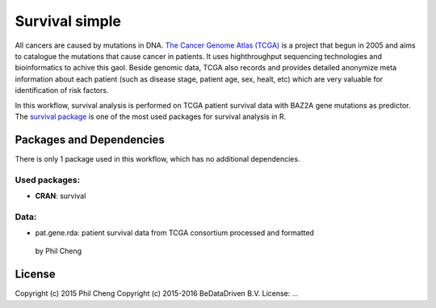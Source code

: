 
Survival simple
===============

All cancers are caused by mutations in DNA. `The Cancer Genome Atlas (TCGA)`_
is a project that begun in 2005 and aims to catalogue the mutations that cause
cancer in patients. It uses highthroughput sequencing technologies and
bioinformatics to achive this gaol. Beside genomic data, TCGA also records and
provides detailed anonymize meta information about each patient (such as
disease stage, patient age, sex, healt, etc) which are very valuable for
identification of risk factors.

In this workflow, survival analysis is performed on TCGA patient survival data
with BAZ2A gene mutations as predictor. The `survival package`_ is one of the
most used packages for survival analysis in R.

.. _The Cancer Genome Atlas (TCGA): http://cancergenome.nih.gov/
.. _survival package: https://cran.r-project.org/web/packages/survival/index.html

Packages and Dependencies
-------------------------

There is only 1 package used in this workflow, which has
no additional dependencies.

Used packages:
^^^^^^^^^^^^^^

- **CRAN**: survival

Data:
^^^^^

- pat.gene.rda: patient survival data from TCGA consortium processed and formatted
 by Phil Cheng

License
-------

Copyright (c) 2015 Phil Cheng
Copyright (c) 2015-2016 BeDataDriven B.V.
License: `... <...>`_

